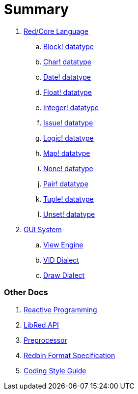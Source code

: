 = Summary

. link:README.adoc[Red/Core Language]
.. link:block.adoc[Block! datatype]
.. link:char.adoc[Char! datatype]
.. link:date.adoc[Date! datatype]
.. link:float.adoc[Float! datatype]
.. link:integer.adoc[Integer! datatype]  
.. link:issue.adoc[Issue! datatype]
.. link:logic.adoc[Logic! datatype]
.. link:map.adoc[Map! datatype]
.. link:none.adoc[None! datatype]
.. link:pair.adoc[Pair! datatype]
.. link:tuple.adoc[Tuple! datatype]
.. link:unset.adoc[Unset! datatype]


. link:gui.adoc[GUI System]
.. link:view.adoc[View Engine]
.. link:vid.adoc[VID Dialect]
.. link:draw.adoc[Draw Dialect]

### Other Docs

. link:reactivity.adoc[Reactive Programming]
. link:libred.adoc[LibRed API]
. link:preprocessor.adoc[Preprocessor]
. link:redbin.adoc[Redbin Format Specification]
. link:style-guide.adoc[Coding Style Guide]
